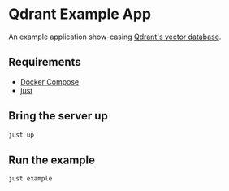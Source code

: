 * Qdrant Example App

An example application show-casing [[https://qdrant.tech/qdrant-vector-database/][Qdrant's vector database]].

** Requirements
- [[https://docs.docker.com/compose/][Docker Compose]]
- [[https://github.com/casey/just][just]]

** Bring the server up 
#+begin_src sh
just up
#+end_src

** Run the example 
#+begin_src sh
just example 
#+end_src


